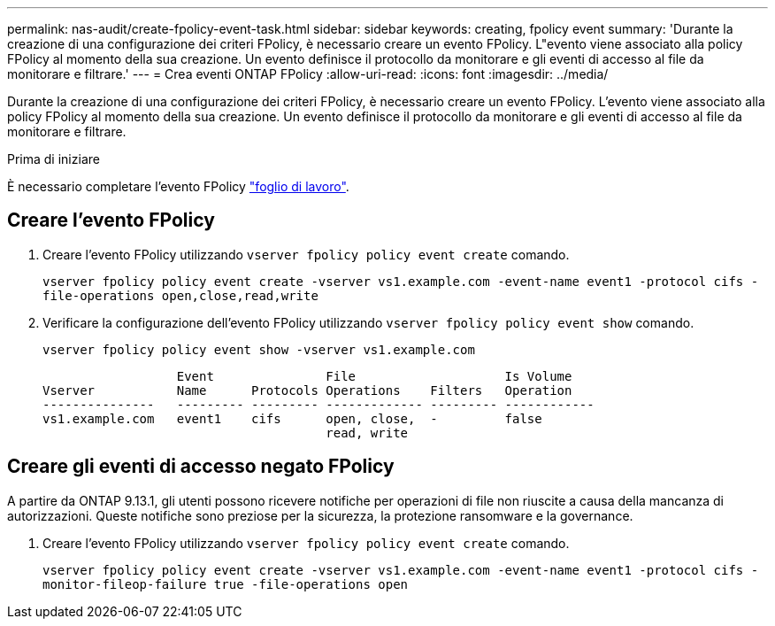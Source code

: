 ---
permalink: nas-audit/create-fpolicy-event-task.html 
sidebar: sidebar 
keywords: creating, fpolicy event 
summary: 'Durante la creazione di una configurazione dei criteri FPolicy, è necessario creare un evento FPolicy. L"evento viene associato alla policy FPolicy al momento della sua creazione. Un evento definisce il protocollo da monitorare e gli eventi di accesso al file da monitorare e filtrare.' 
---
= Crea eventi ONTAP FPolicy
:allow-uri-read: 
:icons: font
:imagesdir: ../media/


[role="lead"]
Durante la creazione di una configurazione dei criteri FPolicy, è necessario creare un evento FPolicy. L'evento viene associato alla policy FPolicy al momento della sua creazione. Un evento definisce il protocollo da monitorare e gli eventi di accesso al file da monitorare e filtrare.

.Prima di iniziare
È necessario completare l'evento FPolicy link:../nas-audit/fpolicy-event-config-worksheet-reference.html["foglio di lavoro"].



== Creare l'evento FPolicy

. Creare l'evento FPolicy utilizzando `vserver fpolicy policy event create` comando.
+
`vserver fpolicy policy event create -vserver vs1.example.com -event-name event1 -protocol cifs -file-operations open,close,read,write`

. Verificare la configurazione dell'evento FPolicy utilizzando `vserver fpolicy policy event show` comando.
+
`vserver fpolicy policy event show -vserver vs1.example.com`

+
[listing]
----

                  Event               File                    Is Volume
Vserver           Name      Protocols Operations    Filters   Operation
---------------   --------- --------- ------------- --------- ------------
vs1.example.com   event1    cifs      open, close,  -         false
                                      read, write
----




== Creare gli eventi di accesso negato FPolicy

A partire da ONTAP 9.13.1, gli utenti possono ricevere notifiche per operazioni di file non riuscite a causa della mancanza di autorizzazioni. Queste notifiche sono preziose per la sicurezza, la protezione ransomware e la governance.

. Creare l'evento FPolicy utilizzando `vserver fpolicy policy event create` comando.
+
`vserver fpolicy policy event create -vserver vs1.example.com -event-name event1 -protocol cifs -monitor-fileop-failure true -file-operations open`


